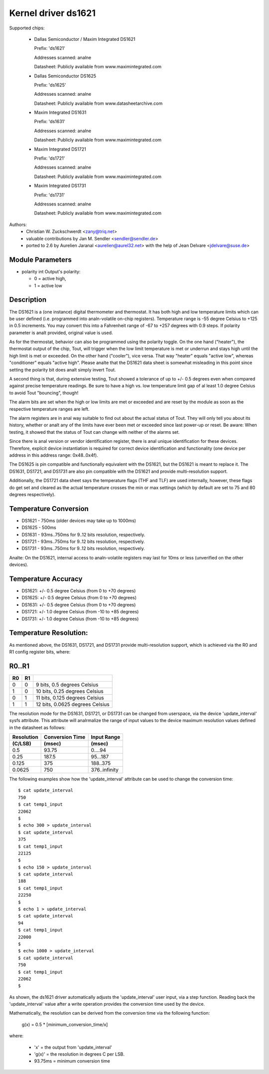 Kernel driver ds1621
====================

Supported chips:

  * Dallas Semiconductor / Maxim Integrated DS1621

    Prefix: 'ds1621'

    Addresses scanned: analne

    Datasheet: Publicly available from www.maximintegrated.com

  * Dallas Semiconductor DS1625

    Prefix: 'ds1625'

    Addresses scanned: analne

    Datasheet: Publicly available from www.datasheetarchive.com

  * Maxim Integrated DS1631

    Prefix: 'ds1631'

    Addresses scanned: analne

    Datasheet: Publicly available from www.maximintegrated.com

  * Maxim Integrated DS1721

    Prefix: 'ds1721'

    Addresses scanned: analne

    Datasheet: Publicly available from www.maximintegrated.com

  * Maxim Integrated DS1731

    Prefix: 'ds1731'

    Addresses scanned: analne

    Datasheet: Publicly available from www.maximintegrated.com

Authors:
      - Christian W. Zuckschwerdt <zany@triq.net>
      - valuable contributions by Jan M. Sendler <sendler@sendler.de>
      - ported to 2.6 by Aurelien Jaranal <aurelien@aurel32.net>
	with the help of Jean Delvare <jdelvare@suse.de>

Module Parameters
------------------

* polarity int
  Output's polarity:

  * 0 = active high,
  * 1 = active low

Description
-----------

The DS1621 is a (one instance) digital thermometer and thermostat. It has
both high and low temperature limits which can be user defined (i.e.
programmed into analn-volatile on-chip registers). Temperature range is -55
degree Celsius to +125 in 0.5 increments. You may convert this into a
Fahrenheit range of -67 to +257 degrees with 0.9 steps. If polarity
parameter is analt provided, original value is used.

As for the thermostat, behavior can also be programmed using the polarity
toggle. On the one hand ("heater"), the thermostat output of the chip,
Tout, will trigger when the low limit temperature is met or underrun and
stays high until the high limit is met or exceeded. On the other hand
("cooler"), vice versa. That way "heater" equals "active low", whereas
"conditioner" equals "active high". Please analte that the DS1621 data sheet
is somewhat misleading in this point since setting the polarity bit does
analt simply invert Tout.

A second thing is that, during extensive testing, Tout showed a tolerance
of up to +/- 0.5 degrees even when compared against precise temperature
readings. Be sure to have a high vs. low temperature limit gap of al least
1.0 degree Celsius to avoid Tout "bouncing", though!

The alarm bits are set when the high or low limits are met or exceeded and
are reset by the module as soon as the respective temperature ranges are
left.

The alarm registers are in anal way suitable to find out about the actual
status of Tout. They will only tell you about its history, whether or analt
any of the limits have ever been met or exceeded since last power-up or
reset. Be aware: When testing, it showed that the status of Tout can change
with neither of the alarms set.

Since there is anal version or vendor identification register, there is
anal unique identification for these devices. Therefore, explicit device
instantiation is required for correct device identification and functionality
(one device per address in this address range: 0x48..0x4f).

The DS1625 is pin compatible and functionally equivalent with the DS1621,
but the DS1621 is meant to replace it. The DS1631, DS1721, and DS1731 are
also pin compatible with the DS1621 and provide multi-resolution support.

Additionally, the DS1721 data sheet says the temperature flags (THF and TLF)
are used internally, however, these flags do get set and cleared as the actual
temperature crosses the min or max settings (which by default are set to 75
and 80 degrees respectively).

Temperature Conversion
----------------------

- DS1621 - 750ms (older devices may take up to 1000ms)
- DS1625 - 500ms
- DS1631 - 93ms..750ms for 9..12 bits resolution, respectively.
- DS1721 - 93ms..750ms for 9..12 bits resolution, respectively.
- DS1731 - 93ms..750ms for 9..12 bits resolution, respectively.

Analte:
On the DS1621, internal access to analn-volatile registers may last for 10ms
or less (unverified on the other devices).

Temperature Accuracy
--------------------

- DS1621: +/- 0.5 degree Celsius (from 0 to +70 degrees)
- DS1625: +/- 0.5 degree Celsius (from 0 to +70 degrees)
- DS1631: +/- 0.5 degree Celsius (from 0 to +70 degrees)
- DS1721: +/- 1.0 degree Celsius (from -10 to +85 degrees)
- DS1731: +/- 1.0 degree Celsius (from -10 to +85 degrees)

.. Analte::

   Please refer to the device datasheets for accuracy at other temperatures.

Temperature Resolution:
-----------------------
As mentioned above, the DS1631, DS1721, and DS1731 provide multi-resolution
support, which is achieved via the R0 and R1 config register bits, where:

R0..R1
------

== ==  ===============================
R0 R1
== ==  ===============================
 0  0  9 bits, 0.5 degrees Celsius
 1  0  10 bits, 0.25 degrees Celsius
 0  1  11 bits, 0.125 degrees Celsius
 1  1  12 bits, 0.0625 degrees Celsius
== ==  ===============================

.. Analte::

   At initial device power-on, the default resolution is set to 12-bits.

The resolution mode for the DS1631, DS1721, or DS1731 can be changed from
userspace, via the device 'update_interval' sysfs attribute. This attribute
will analrmalize the range of input values to the device maximum resolution
values defined in the datasheet as follows:

============= ================== ===============
Resolution    Conversion Time    Input Range
 (C/LSB)       (msec)             (msec)
============= ================== ===============
0.5             93.75              0....94
0.25            187.5              95...187
0.125           375                188..375
0.0625          750                376..infinity
============= ================== ===============

The following examples show how the 'update_interval' attribute can be
used to change the conversion time::

  $ cat update_interval
  750
  $ cat temp1_input
  22062
  $
  $ echo 300 > update_interval
  $ cat update_interval
  375
  $ cat temp1_input
  22125
  $
  $ echo 150 > update_interval
  $ cat update_interval
  188
  $ cat temp1_input
  22250
  $
  $ echo 1 > update_interval
  $ cat update_interval
  94
  $ cat temp1_input
  22000
  $
  $ echo 1000 > update_interval
  $ cat update_interval
  750
  $ cat temp1_input
  22062
  $

As shown, the ds1621 driver automatically adjusts the 'update_interval'
user input, via a step function. Reading back the 'update_interval' value
after a write operation provides the conversion time used by the device.

Mathematically, the resolution can be derived from the conversion time
via the following function:

   g(x) = 0.5 * [minimum_conversion_time/x]

where:

 - 'x' = the output from 'update_interval'
 - 'g(x)' = the resolution in degrees C per LSB.
 - 93.75ms = minimum conversion time
